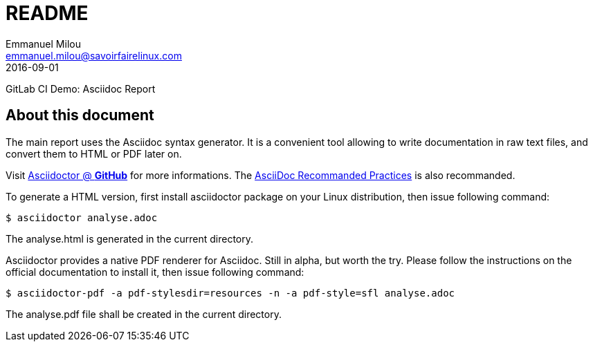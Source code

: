 = README
Emmanuel Milou <emmanuel.milou@savoirfairelinux.com>
2016-09-01
GitLab CI Demo: Asciidoc Report

:keywords: SFL, Continuous Integration, AsciiDoc, Asciidoctor
:page-layout: base
:page-description: {description}
:page-keywords: {keywords}
:toc: right
ifdef::env-site[]
:toc: right
:icons: font
:toc-placement: preamble
endif::[]
ifndef::env-site[]
:toc: right
:icons: font
:idprefix:
:idseparator: -
:sectanchors:
:source-highlighter: highlight.js
endif::[]
:experimental:
:mdash: &#8212;
:language: asciidoc
:source-language: {language}
// Refs
:doc-asciidoctor: http://asciidoctor.org/docs/asciidoc-recommended-practices/


== About this document

The main report uses the Asciidoc syntax generator.
It is a convenient tool allowing to write documentation in raw text files, and convert them to HTML or PDF later on.

Visit https://github.com/asciidoctor[Asciidoctor @ *GitHub*] for more informations.
The {doc-asciidoctor}[AsciiDoc Recommanded Practices] is also recommanded.

To generate a HTML version, first install asciidoctor package on your Linux distribution, then issue following command:

 $ asciidoctor analyse.adoc

The analyse.html is generated in the current directory.

Asciidoctor provides a native PDF renderer for Asciidoc. Still in alpha, but worth the try. Please follow the instructions on the official documentation to
install it, then issue following command:

 $ asciidoctor-pdf -a pdf-stylesdir=resources -n -a pdf-style=sfl analyse.adoc

The analyse.pdf file shall be created in the current directory.
